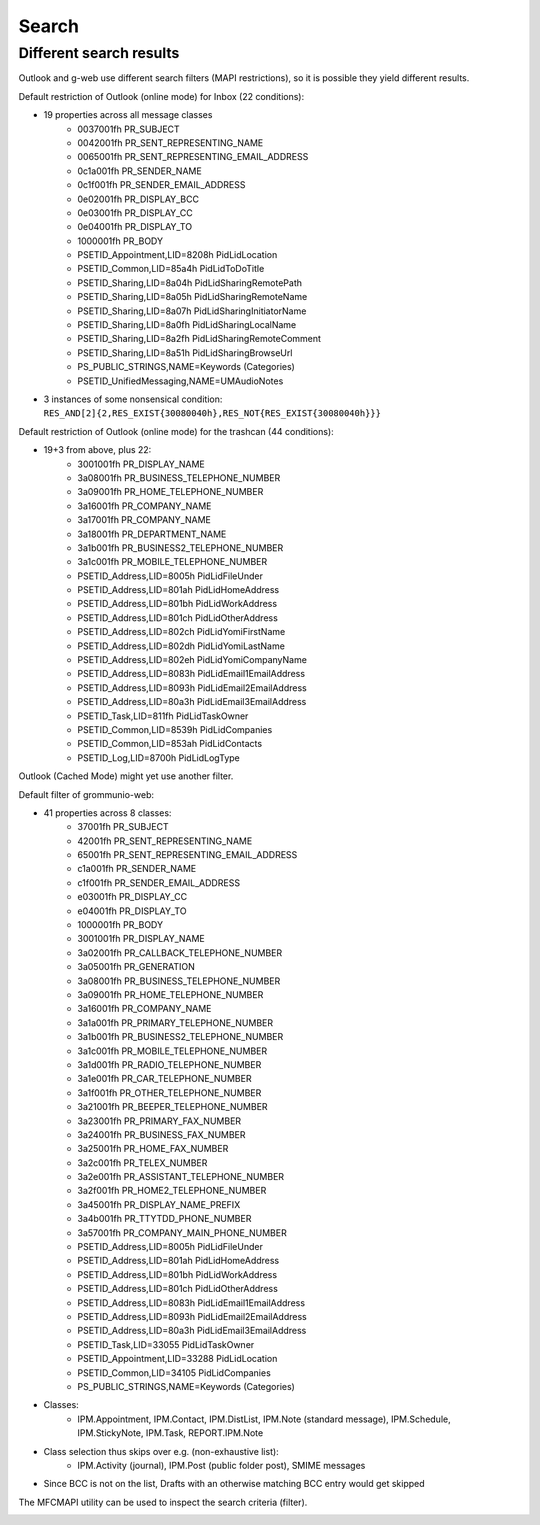 ..
        SPDX-License-Identifier: CC-BY-SA-4.0 or-later
        SPDX-FileCopyrightText: 2022 grommunio GmbH

Search
======

Different search results
------------------------

Outlook and g-web use different search filters (MAPI
restrictions), so it is possible they yield different results.

Default restriction of Outlook (online mode) for Inbox (22 conditions):

* 19 properties across all message classes
	* 0037001fh PR_SUBJECT
	* 0042001fh PR_SENT_REPRESENTING_NAME
	* 0065001fh PR_SENT_REPRESENTING_EMAIL_ADDRESS
	* 0c1a001fh PR_SENDER_NAME
	* 0c1f001fh PR_SENDER_EMAIL_ADDRESS
	* 0e02001fh PR_DISPLAY_BCC
	* 0e03001fh PR_DISPLAY_CC
	* 0e04001fh PR_DISPLAY_TO
	* 1000001fh PR_BODY
	* PSETID_Appointment,LID=8208h PidLidLocation
	* PSETID_Common,LID=85a4h PidLidToDoTitle
	* PSETID_Sharing,LID=8a04h PidLidSharingRemotePath
	* PSETID_Sharing,LID=8a05h PidLidSharingRemoteName
	* PSETID_Sharing,LID=8a07h PidLidSharingInitiatorName
	* PSETID_Sharing,LID=8a0fh PidLidSharingLocalName
	* PSETID_Sharing,LID=8a2fh PidLidSharingRemoteComment
	* PSETID_Sharing,LID=8a51h PidLidSharingBrowseUrl
	* PS_PUBLIC_STRINGS,NAME=Keywords (Categories)
	* PSETID_UnifiedMessaging,NAME=UMAudioNotes
* 3 instances of some nonsensical condition:
  ``RES_AND[2]{2,RES_EXIST{30080040h},RES_NOT{RES_EXIST{30080040h}}}``

Default restriction of Outlook (online mode) for the trashcan (44 conditions):

* 19+3 from above, plus 22:
	* 3001001fh PR_DISPLAY_NAME
	* 3a08001fh PR_BUSINESS_TELEPHONE_NUMBER
	* 3a09001fh PR_HOME_TELEPHONE_NUMBER
	* 3a16001fh PR_COMPANY_NAME
	* 3a17001fh PR_COMPANY_NAME
	* 3a18001fh PR_DEPARTMENT_NAME
	* 3a1b001fh PR_BUSINESS2_TELEPHONE_NUMBER
	* 3a1c001fh PR_MOBILE_TELEPHONE_NUMBER
	* PSETID_Address,LID=8005h PidLidFileUnder
	* PSETID_Address,LID=801ah PidLidHomeAddress
	* PSETID_Address,LID=801bh PidLidWorkAddress
	* PSETID_Address,LID=801ch PidLidOtherAddress
	* PSETID_Address,LID=802ch PidLidYomiFirstName
	* PSETID_Address,LID=802dh PidLidYomiLastName
	* PSETID_Address,LID=802eh PidLidYomiCompanyName
	* PSETID_Address,LID=8083h PidLidEmail1EmailAddress
	* PSETID_Address,LID=8093h PidLidEmail2EmailAddress
	* PSETID_Address,LID=80a3h PidLidEmail3EmailAddress
	* PSETID_Task,LID=811fh PidLidTaskOwner
	* PSETID_Common,LID=8539h PidLidCompanies
	* PSETID_Common,LID=853ah PidLidContacts
	* PSETID_Log,LID=8700h PidLidLogType

Outlook (Cached Mode) might yet use another filter.

Default filter of grommunio-web:

* 41 properties across 8 classes:
	* 37001fh PR_SUBJECT
	* 42001fh PR_SENT_REPRESENTING_NAME
	* 65001fh PR_SENT_REPRESENTING_EMAIL_ADDRESS
	* c1a001fh PR_SENDER_NAME
	* c1f001fh PR_SENDER_EMAIL_ADDRESS
	* e03001fh PR_DISPLAY_CC
	* e04001fh PR_DISPLAY_TO
	* 1000001fh PR_BODY
	* 3001001fh PR_DISPLAY_NAME
	* 3a02001fh PR_CALLBACK_TELEPHONE_NUMBER
	* 3a05001fh PR_GENERATION
	* 3a08001fh PR_BUSINESS_TELEPHONE_NUMBER
	* 3a09001fh PR_HOME_TELEPHONE_NUMBER
	* 3a16001fh PR_COMPANY_NAME
	* 3a1a001fh PR_PRIMARY_TELEPHONE_NUMBER
	* 3a1b001fh PR_BUSINESS2_TELEPHONE_NUMBER
	* 3a1c001fh PR_MOBILE_TELEPHONE_NUMBER
	* 3a1d001fh PR_RADIO_TELEPHONE_NUMBER
	* 3a1e001fh PR_CAR_TELEPHONE_NUMBER
	* 3a1f001fh PR_OTHER_TELEPHONE_NUMBER
	* 3a21001fh PR_BEEPER_TELEPHONE_NUMBER
	* 3a23001fh PR_PRIMARY_FAX_NUMBER
	* 3a24001fh PR_BUSINESS_FAX_NUMBER
	* 3a25001fh PR_HOME_FAX_NUMBER
	* 3a2c001fh PR_TELEX_NUMBER
	* 3a2e001fh PR_ASSISTANT_TELEPHONE_NUMBER
	* 3a2f001fh PR_HOME2_TELEPHONE_NUMBER
	* 3a45001fh PR_DISPLAY_NAME_PREFIX
	* 3a4b001fh PR_TTYTDD_PHONE_NUMBER
	* 3a57001fh PR_COMPANY_MAIN_PHONE_NUMBER
	* PSETID_Address,LID=8005h PidLidFileUnder
	* PSETID_Address,LID=801ah PidLidHomeAddress
	* PSETID_Address,LID=801bh PidLidWorkAddress
	* PSETID_Address,LID=801ch PidLidOtherAddress
	* PSETID_Address,LID=8083h PidLidEmail1EmailAddress
	* PSETID_Address,LID=8093h PidLidEmail2EmailAddress
	* PSETID_Address,LID=80a3h PidLidEmail3EmailAddress
	* PSETID_Task,LID=33055 PidLidTaskOwner
	* PSETID_Appointment,LID=33288 PidLidLocation
	* PSETID_Common,LID=34105 PidLidCompanies
	* PS_PUBLIC_STRINGS,NAME=Keywords (Categories)
* Classes:
	* IPM.Appointment, IPM.Contact, IPM.DistList, IPM.Note (standard
	  message), IPM.Schedule, IPM.StickyNote, IPM.Task, REPORT.IPM.Note
* Class selection thus skips over e.g. (non-exhaustive list):
	* IPM.Activity (journal), IPM.Post (public folder post), SMIME messages
* Since BCC is not on the list, Drafts with an otherwise matching BCC entry
  would get skipped

The MFCMAPI utility can be used to inspect the search criteria (filter).

.. image:: _static/img/mfcmapi_searchcrit.png

.. meta::
   :description: grommunio Knowledge Database
   :keywords: grommunio Knowledge Database
   :author: grommunio GmbH
   :publisher: grommunio GmbH
   :copyright: grommunio GmbH, 2022
   :page-topic: software
   :page-type: documentation
   :robots: index, follow
